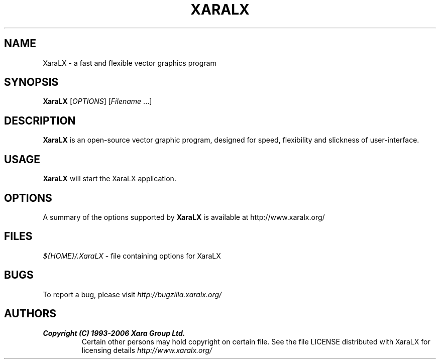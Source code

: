 .TH XARALX 1 "May 16, 2006" XaraLX
.SH NAME
XaraLX - a fast and flexible vector graphics program

.SH SYNOPSIS
.B XaraLX
[\fIOPTIONS\fR] [\fIFilename\fR ...]

.SH DESCRIPTION
\fBXaraLX\fR is an open-source vector graphic program, designed for
speed, flexibility and slickness of user-interface.

.SH USAGE
\fBXaraLX\fR will start the XaraLX application.

.SH OPTIONS
A summary of the options supported by \fBXaraLX\fR is available
at http://www.xaralx.org/

.SH FILES
\fI${HOME}/.XaraLX\fR - file containing options for XaraLX

.SH BUGS
To report a bug, please visit \fIhttp://bugzilla.xaralx.org/\fR

.SH AUTHORS
.TP
.B Copyright (C) 1993-2006 Xara Group Ltd.
Certain other persons may hold copyright on certain file.
See the file LICENSE distributed with XaraLX for licensing
details
.I http://www.xaralx.org/
